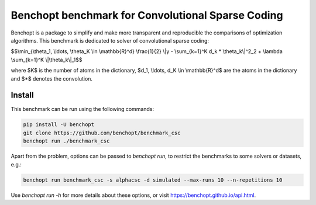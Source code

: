Benchopt benchmark for Convolutional Sparse Coding
=====================
|Build Status| |Python 3.6+|

Benchopt is a package to simplify and make more transparent and
reproducible the comparisons of optimization algorithms.
This benchmark is dedicated to solver of convolutional sparse coding:

$$\\min_{\\theta_1, \\ldots, \\theta_K \\in \\mathbb{R}^d} \\frac{1}{2} \\|y - \\sum_{k=1}^K d_k * \\theta_k\\|^2_2 + \\lambda \\sum_{k=1}^K \\|\\theta_k\\|_1$$

where $K$ is the number of atoms in the dictionary, $d_1, \\ldots, d_K \\in \\mathbb{R}^d$ are the atoms in the dictionary and $*$ denotes the convolution.

Install
--------

This benchmark can be run using the following commands:

.. code-block::

   pip install -U benchopt
   git clone https://github.com/benchopt/benchmark_csc
   benchopt run ./benchmark_csc

Apart from the problem, options can be passed to `benchopt run`, to restrict the benchmarks to some solvers or datasets, e.g.:

.. code-block::

	benchopt run benchmark_csc -s alphacsc -d simulated --max-runs 10 --n-repetitions 10


Use `benchopt run -h` for more details about these options, or visit https://benchopt.github.io/api.html.


.. |Build Status| image:: https://github.com/benchopt/benchmark_csc/workflows/Tests/badge.svg
   :target: https://github.com/benchopt/benchmark_csc/actions
.. |Python 3.6+| image:: https://img.shields.io/badge/python-3.6%2B-blue
   :target: https://www.python.org/downloads/release/python-360/
